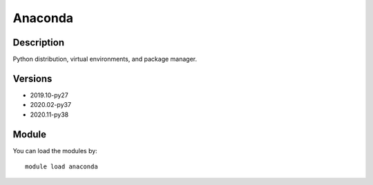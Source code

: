 .. _backbone-label:

Anaconda
==============================

Description
~~~~~~~~
Python distribution, virtual environments, and package manager.

Versions
~~~~~~~~
- 2019.10-py27
- 2020.02-py37
- 2020.11-py38

Module
~~~~~~~~
You can load the modules by::

    module load anaconda

